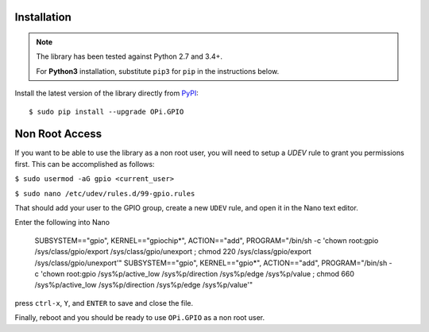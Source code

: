 Installation
------------
.. note:: The library has been tested against Python 2.7 and 3.4+.

   For **Python3** installation, substitute ``pip3`` for ``pip`` in the 
   instructions below.

Install the latest version of the library directly from
`PyPI <https://pypi.python.org/pypi?:action=display&name=OPi.GPIO>`_::

  $ sudo pip install --upgrade OPi.GPIO
  
Non Root Access
---------------
If you want to be able to use the library as a non root user, you will need to setup a `UDEV` rule to grant you permissions first. 
This can be accomplished as follows: 

``$ sudo usermod -aG gpio <current_user>``

``$ sudo nano /etc/udev/rules.d/99-gpio.rules``

That should add your user to the GPIO group, create a new ``UDEV`` rule, and open it in the Nano text editor. 

Enter the following into Nano


   SUBSYSTEM=="gpio", KERNEL=="gpiochip*", ACTION=="add", PROGRAM="/bin/sh -c 'chown root:gpio /sys/class/gpio/export /sys/class/gpio/unexport ; chmod 220 /sys/class/gpio/export /sys/class/gpio/unexport'" 
   SUBSYSTEM=="gpio", KERNEL=="gpio*", ACTION=="add", PROGRAM="/bin/sh -c 'chown root:gpio /sys%p/active_low /sys%p/direction /sys%p/edge /sys%p/value ; chmod 660 /sys%p/active_low /sys%p/direction /sys%p/edge /sys%p/value'"



press ``ctrl-x``, ``Y``, and ``ENTER`` to save and close the file. 

Finally, reboot and you should be ready to use ``OPi.GPIO`` as a non root user. 
